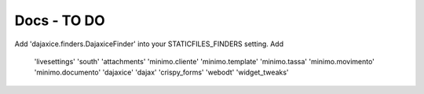 ============
Docs - TO DO
============

Add 'dajaxice.finders.DajaxiceFinder' into your STATICFILES_FINDERS setting.
Add
    'livesettings'
    'south'
    'attachments'
    'minimo.cliente'
    'minimo.template'
    'minimo.tassa'
    'minimo.movimento'
    'minimo.documento'
    'dajaxice'
    'dajax'
    'crispy_forms'
    'webodt'
    'widget_tweaks'

